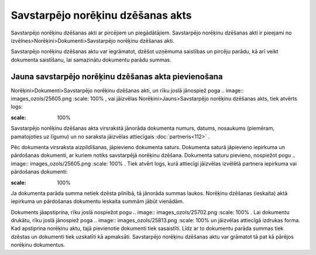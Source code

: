 .. 357 Savstarpējo norēķinu dzēšanas akts************************************** 



Savstarpējo norēķinu dzēšanas akti ar pircējiem un piegādātājiem.
Savstarpējo norēķinu dzēšanas akti ir pieejami no
izvēlnes>Norēķini>Dokumenti>Savstarpējo norēķinu dzēšanas akti.

Savstarpējo norēķinu dzēšanas aktu var iegrāmatot, dzēšot uzņēmuma
saistības un pircēju parādu, kā arī veikt dokumenta saistīšanu, lai
samazinātu dokumentu parādu summas.



Jauna savstarpējo norēķinu dzēšanas akta pievienošana
`````````````````````````````````````````````````````

Norēķini>Dokumenti>Savstarpējo norēķinu dzēšanas akti, un rīku joslā
jānospiež poga .. image:: images_ozols/25605.png
:scale: 100%
, vai jāizvēlas Norēķini>Jauns>Savstarpējo norēķinu dzēšanas akts,
tiek atvērts logs:



.. image:: images_ozols/26480.png
:scale: 100%





Savstarpējo norēķinu dzēšanas akta virsrakstā jānorāda dokumenta
numurs, datums, nosaukums (piemēram, pamatojoties uz līgumu) un no
saraksta jāizvēlas attiecīgais :doc:`partneris<112>` .



Pēc dokumenta virsraksta aizpildīšanas, jāpievieno dokumenta saturs.
Dokumenta saturā jāpievieno iepirkuma un pārdošanas dokumenti, ar
kuriem notiks savstarpējā norēķinu dzēšana. Dokumenta saturu pievieno,
nospiežot pogu .. image:: images_ozols/25605.png
:scale: 100%
. Tiek atvērt logs, kurā attiecīgi jāizvēlas izvēlētā partnera
iepirkuma vai pārdošanas dokumenti:



.. image:: images_ozols/26481.png
:scale: 100%





Ja dokumenta parāda summa netiek dzēsta pilnībā, tā jānorāda summas
laukos. Norēķinu dzēšanas (ieskaita) aktā iepirkuma un pārdošanas
dokumentu ieskaita summām jābūt vienādām.





Dokuments jāapstiprina, rīku joslā nospiežot pogu .. image::
images_ozols/25702.png
:scale: 100%
. Lai dokumentu drukātu, rīku joslā jānospiež poga .. image::
images_ozols/25813.png
:scale: 100%
un jāizvēlas attiecīgā izdrukas forma. Kad apstiprina norēķinu aktu,
tajā pievienotie dokumenti tiek sasaistīti. Līdz ar to dokumentu
parāda summas tiek dzēstas un dokumenti tiek uzskatīti kā apmaksāti.
Savstarpējo norēķinu dzēšanas aktu var grāmatot tā pat kā pārējos
norēķinu dokumentus.

 